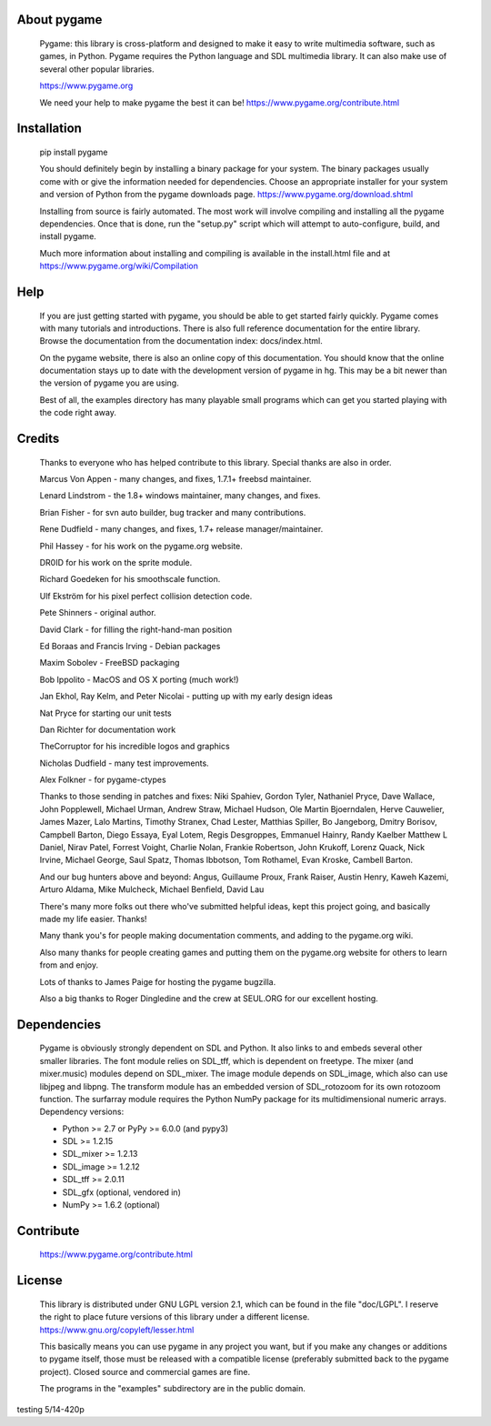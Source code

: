 
About pygame
============

     Pygame: this library is cross-platform and designed to make it easy to
     write multimedia software, such as games, in Python. Pygame
     requires the Python language and SDL multimedia library. It can
     also make use of several other popular libraries.

     https://www.pygame.org

     We need your help to make pygame the best it can be! https://www.pygame.org/contribute.html

|TravisBuild|_ |AppVeyorBuild|_ |LaunchpadBuild|_ |PyPiVersion|_ |PyPiLicense|_ |Python2| |Python3| |GithubCommits|_ |LGTMAlerts|_ |LGTMGradePython|_ |LGTMGradeC|_ |Coverity|_

Installation
============

     pip install pygame

     You should definitely begin by installing a binary package for your
     system. The binary packages usually come with or give the
     information needed for dependencies. Choose an appropriate
     installer for your system and version of Python from the pygame
     downloads page. https://www.pygame.org/download.shtml

     Installing from source is fairly automated. The most work will
     involve compiling and installing all the pygame dependencies. Once
     that is done, run the "setup.py" script which will attempt to
     auto-configure, build, and install pygame.

     Much more information about installing and compiling is available
     in the install.html file and at https://www.pygame.org/wiki/Compilation

Help
====

     If you are just getting started with pygame, you should be able to
     get started fairly quickly. Pygame comes with many tutorials and
     introductions. There is also full reference documentation for the
     entire library. Browse the documentation from the documentation
     index: docs/index.html.

     On the pygame website, there is also an online copy of this
     documentation. You should know that the online documentation stays
     up to date with the development version of pygame in hg. This may
     be a bit newer than the version of pygame you are using.

     Best of all, the examples directory has many playable small programs
     which can get you started playing with the code right away.

Credits
=======


     Thanks to everyone who has helped contribute to this library.
     Special thanks are also in order.


     Marcus Von Appen - many changes, and fixes, 1.7.1+ freebsd maintainer.

     Lenard Lindstrom - the 1.8+ windows maintainer, many changes, and fixes.

     Brian Fisher - for svn auto builder, bug tracker and many contributions.

     Rene Dudfield - many changes, and fixes, 1.7+ release manager/maintainer.

     Phil Hassey - for his work on the pygame.org website.

     DR0ID for his work on the sprite module.

     Richard Goedeken for his smoothscale function.

     Ulf Ekström for his pixel perfect collision detection code.

     Pete Shinners - original author.

     David Clark - for filling the right-hand-man position

     Ed Boraas and Francis Irving - Debian packages

     Maxim Sobolev - FreeBSD packaging

     Bob Ippolito - MacOS and OS X porting (much work!)

     Jan Ekhol, Ray Kelm, and Peter Nicolai - putting up with my early
     design ideas

     Nat Pryce for starting our unit tests

     Dan Richter for documentation work

     TheCorruptor for his incredible logos and graphics

     Nicholas Dudfield - many test improvements.

     Alex Folkner - for pygame-ctypes

     Thanks to those sending in patches and fixes: Niki Spahiev, Gordon
     Tyler, Nathaniel Pryce, Dave Wallace, John Popplewell, Michael Urman,
     Andrew Straw, Michael Hudson, Ole Martin Bjoerndalen, Herve Cauwelier,
     James Mazer, Lalo Martins, Timothy Stranex, Chad Lester, Matthias
     Spiller, Bo Jangeborg, Dmitry Borisov, Campbell Barton, Diego Essaya,
     Eyal Lotem, Regis Desgroppes, Emmanuel Hainry, Randy Kaelber
     Matthew L Daniel, Nirav Patel, Forrest Voight, Charlie Nolan,
     Frankie Robertson, John Krukoff, Lorenz Quack, Nick Irvine,
     Michael George, Saul Spatz, Thomas Ibbotson, Tom Rothamel, Evan Kroske,
     Cambell Barton.

     And our bug hunters above and beyond: Angus, Guillaume Proux, Frank
     Raiser, Austin Henry, Kaweh Kazemi, Arturo Aldama, Mike Mulcheck,
     Michael Benfield, David Lau

     There's many more folks out there who've submitted helpful ideas, kept
     this project going, and basically made my life easier. Thanks!

     Many thank you's for people making documentation comments, and adding to the
     pygame.org wiki.

     Also many thanks for people creating games and putting them on the
     pygame.org website for others to learn from and enjoy.

     Lots of thanks to James Paige for hosting the pygame bugzilla.

     Also a big thanks to Roger Dingledine and the crew at SEUL.ORG for our
     excellent hosting.

Dependencies
============

     Pygame is obviously strongly dependent on SDL and Python. It also
     links to and embeds several other smaller libraries. The font
     module relies on SDL_tff, which is dependent on freetype. The mixer
     (and mixer.music) modules depend on SDL_mixer. The image module
     depends on SDL_image, which also can use libjpeg and libpng. The
     transform module has an embedded version of SDL_rotozoom for its
     own rotozoom function. The surfarray module requires the Python
     NumPy package for its multidimensional numeric arrays.
     Dependency versions:

     * Python >= 2.7 or PyPy >= 6.0.0 (and pypy3)
     * SDL >= 1.2.15
     * SDL_mixer >= 1.2.13
     * SDL_image >= 1.2.12
     * SDL_tff >= 2.0.11
     * SDL_gfx (optional, vendored in)
     * NumPy >= 1.6.2 (optional)


Contribute
==========

     https://www.pygame.org/contribute.html

License
=======

     This library is distributed under GNU LGPL version 2.1, which can
     be found in the file "doc/LGPL". I reserve the right to place
     future versions of this library under a different license.
     https://www.gnu.org/copyleft/lesser.html

     This basically means you can use pygame in any project you want,
     but if you make any changes or additions to pygame itself, those
     must be released with a compatible license (preferably submitted
     back to the pygame project). Closed source and commercial games are
     fine.

     The programs in the "examples" subdirectory are in the public
     domain.




.. |TravisBuild| image:: https://travis-ci.org/pygame/pygame.svg?branch=master
.. _TravisBuild: https://travis-ci.org/pygame/pygame

.. |AppVeyorBuild| image:: https://ci.appveyor.com/api/projects/status/x4074ybuobsh4myx?svg=true
.. _AppVeyorBuild: https://ci.appveyor.com/project/pygame/pygame

.. |LaunchpadBuild| image:: https://www.pygame.org/images/launchpad_build.svg?svg=true
.. _LaunchpadBuild: https://code.launchpad.net/~pygame/+recipe/pygame-daily

.. |PyPiVersion| image:: https://img.shields.io/pypi/v/pygame.svg?v=1
.. _PyPiVersion: https://pypi.python.org/pypi/pygame

.. |PyPiLicense| image:: https://img.shields.io/pypi/l/pygame.svg?v=1
.. _PyPiLicense: https://pypi.python.org/pypi/pygame

.. |Python2| image:: https://img.shields.io/badge/python-2-blue.svg?v=1
.. |Python3| image:: https://img.shields.io/badge/python-3-blue.svg?v=1

.. |GithubCommits| image:: https://img.shields.io/github/commits-since/pygame/pygame/1.9.6.svg
.. _GithubCommits: https://github.com/pygame/pygame/compare/1.9.6...master

.. |LGTMAlerts| image:: https://img.shields.io/lgtm/alerts/g/pygame/pygame.svg?logo=lgtm&logoWidth=18
.. _LGTMAlerts: https://lgtm.com/projects/g/pygame/pygame/alerts/

.. |LGTMGradePython| image:: https://img.shields.io/lgtm/grade/python/g/pygame/pygame.svg?logo=lgtm&logoWidth=18
.. _LGTMGradePython: https://lgtm.com/projects/g/pygame/pygame/context:python

.. |LGTMGradeC| image:: https://img.shields.io/lgtm/grade/cpp/g/pygame/pygame.svg?logo=lgtm&logoWidth=18
.. _LGTMGradeC: https://lgtm.com/projects/g/pygame/pygame/context:cpp

.. |Coverity| image:: https://scan.coverity.com/projects/12288/badge.svg?v=2
.. _Coverity: https://scan.coverity.com/projects/pygame

testing 5/14-420p
